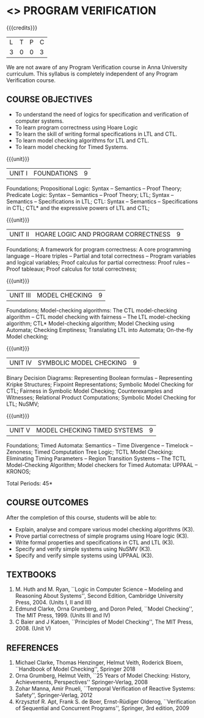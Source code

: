 * <<<PE507>>> PROGRAM VERIFICATION
:properties:
:author: Dr. S. Sheerazuddin and Dr. R. S. Milton
:date: 13 November 2018
:end:

#+startup: showall

{{{credits}}}
| L | T | P | C |
| 3 | 0 | 0 | 3 |

#+begin_comment:
We are not aware of any Program Verification course in Anna University curriculum. This syllabus is completely independent of any Program Verification course.
#+end_comment

** COURSE OBJECTIVES
- To understand the need of logics for specification and verification
  of computer systems.
- To learn program correctness using Hoare Logic
- To learn the skill of writing formal specifications in LTL and CTL.
- To learn model checking algorithms for LTL and CTL.
- To learn model checking for Timed Systems.
# - To learn symbolic model checking for LTL and CTL.

{{{unit}}}
| UNIT I | FOUNDATIONS | 9 |
Foundations; Propositional Logic: Syntax – Semantics – Proof Theory;
Predicate Logic: Syntax – Semantics – Proof Theory; LTL; Syntax --
Semantics -- Specifications in LTL; CTL: Syntax -- Semantics --
Specifications in CTL; CTL* and the expressive powers of LTL and CTL;

{{{unit}}}
| UNIT II | HOARE LOGIC AND PROGRAM CORRECTNESS | 9 |
Foundations; A framework for program correctness: A core programming
language -- Hoare triples -- Partial and total correctness -- Program
variables and logical variables; Proof calculus for partial
correctness: Proof rules -- Proof tableaux; Proof calculus for total
correctness;

{{{unit}}}
| UNIT III | MODEL CHECKING | 9 |
Foundations; Model-checking algorithms: The CTL model-checking
algorithm -- CTL model checking with fairness -- The LTL
model-checking algorithm; CTL* Model-checking algorithm; Model
Checking using Automata; Checking Emptiness; Translating LTL into
Automata; On-the-fly Model checking;

{{{unit}}}
| UNIT IV | SYMBOLIC MODEL CHECKING | 9 |
Binary Decision Diagrams: Representing Boolean formulas – Representing
Kripke Structures; Fixpoint Representations; Symbolic Model Checking
for CTL; Fairness in Symbolic Model Checking; Counterexamples and
Witnesses; Relational Product Computations; Symbolic Model Checking
for LTL; NuSMV;

{{{unit}}}
| UNIT V | MODEL CHECKING TIMED SYSTEMS | 9 |
Foundations; Timed Automata: Semantics -- Time Divergence – Timelock
-- Zenoness; Timed Computation Tree Logic; TCTL Model Checking:
Eliminating Timing Parameters -- Region Transition Systems -- The TCTL
Model-Checking Algorithm; Model checkers for Timed Automata: UPPAAL –
KRONOS;


\hfill *Total Periods: 45*

** COURSE OUTCOMES
After the completion of this course, students will be able to: 
- Explain, analyse and compare various model checking algorithms (K3).
- Prove partial correctness of simple programs using Hoare logic (K3).
- Write formal properties and specifications in CTL and LTL (K3).
- Specify and verify simple systems using NuSMV (K3).
- Specify and verify simple systems using UPPAAL (K3).

** TEXTBOOKS
1. M. Huth and M. Ryan, ``Logic in Computer Science -- Modeling and
   Reasoning About Systems'', Second Edition, Cambridge University
   Press, 2004. (Units I, II and III)
2. Edmund Clarke, Orna Grumberg, and Doron Peled, ``Model Checking'',
   The MIT Press, 1999. (Units III and IV)
3. C Baier and J Katoen, ``Principles of Model Checking'', The MIT
   Press, 2008. (Unit V)
   
** REFERENCES
1. Michael Clarke, Thomas Henzinger, Helmut Veith, Roderick Bloem,
   ``Handbook of Model Checking'', Springer 2018
2. Orna Grumberg, Helmut Veith, ``25 Years of Model Checking: History,
   Achievements, Perspectives'' Springer-Verlag, 2008
3. Zohar Manna, Amir Pnueli, ``Temporal Verification of Reactive
   Systems: Safety'', Springer-Verlag, 2012
4. Krzysztof R. Apt, Frank S. de Boer, Ernst-Rüdiger Olderog,
   ``Verification of Sequential and Concurrent Programs'', Springer,
   3rd edition, 2009
